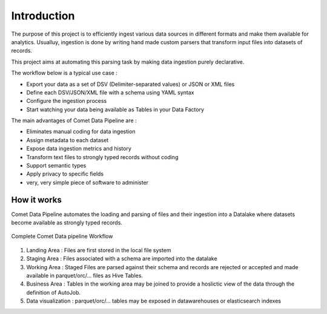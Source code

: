 *************
Introduction
*************

The purpose of this project is to efficiently ingest various data
sources in different formats and make them available for analytics.
Usualluy, ingestion is done by writing hand made custom parsers that
transform input files into datasets of records.

This project aims at automating this parsing task by making data
ingestion purely declarative.

The workflow below is a typical use case :

* Export your data as a set of DSV (Delimiter-separated values) or JSON or XML files
* Define each DSV/JSON/XML file with a schema using YAML syntax
* Configure the ingestion process
* Start watching your data being available as Tables in your Data Factory


The main advantages of Comet Data Pipeline are :

* Eliminates manual coding for data ingestion
* Assign metadata to each dataset
* Expose data ingestion metrics and history
* Transform text files to strongly typed records without coding
* Support semantic types
* Apply privacy to specific fields
* very, very simple piece of software to administer


How it works
############

Comet Data Pipeline automates the loading and parsing of files and
their ingestion into a Datalake where datasets become
available as strongly typed records.


.. figure:: /user/assets/elt.png
    :figclass: align-center

    Complete Comet Data pipeline Workflow


1. Landing Area : Files are first stored in the local file system
2. Staging Area : Files associated with a schema are imported into the datalake
3. Working Area : Staged Files are parsed against their schema and records are rejected or accepted and made available in parquet/orc/... files as Hive Tables.
4. Business Area : Tables in the working area may be joined to provide a hoslictic view of the data through the definition of AutoJob.
5. Data visualization : parquet/orc/... tables may be exposed in datawarehouses or elasticsearch indexes







